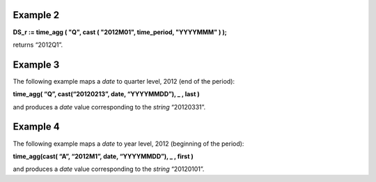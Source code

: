 ^^^^^^^^^^^^^^^^
Example 2
^^^^^^^^^^^^^^^^

**DS_r := time_agg ( "Q", cast ( "2012M01", time_period, "YYYY\MMM" ) );**

returns “2012Q1”.

^^^^^^^^^^^^^^^^
Example 3
^^^^^^^^^^^^^^^^

The following example maps a *date* to quarter level, 2012 (end of the period):

**time_agg( “Q”, cast(“20120213”, date, “YYYYMMDD”), _ , last )**

and produces a *date* value corresponding to the *string* “20120331”.

^^^^^^^^^^^^^^^^
Example 4
^^^^^^^^^^^^^^^^

The following example maps a *date* to year level, 2012 (beginning of the period):

**time_agg(cast( “A”, “2012M1”, date, “YYYYMMDD”), _ , first )**

and produces a *date* value corresponding to the *string* “20120101”.
